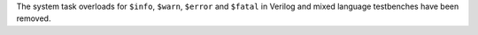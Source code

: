 The system task overloads for ``$info``, ``$warn``, ``$error`` and ``$fatal`` in Verilog and mixed language testbenches have been removed.
